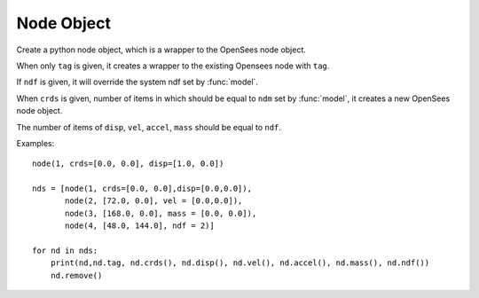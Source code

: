 .. _node-obj:

Node Object
===========

.. index:: object: node

.. class:: node(tag,crds=[],disp=[],vel=[],accel=[],mass=[],ndf=0)

   Create a python node object, which
   is a wrapper to the OpenSees node object.
	   
   When only ``tag`` is given, it creates a wrapper to
   the existing Opensees node with ``tag``.

   If ``ndf`` is given,
   it will override the system ndf set by :func:`model`.
	   
   When ``crds`` is given, number of items in which 
   should be equal to ``ndm`` set by :func:`model`,
   it creates a new OpenSees node object.
	   
   The number of items of ``disp``, ``vel``, ``accel``, ``mass``
   should be equal to ``ndf``.
   


   .. attribute:: tag
		  
      The unique tag of the node object, which is
      same in python and in OpenSees.


   .. method:: crds()

      Return a list of nodal coordinates


   .. method:: disp()
	       
      Return a list of nodal displacements

   .. method:: vel()
	       
      Return a list of nodal velocities

   .. method:: accel()
	       
      Return a list of nodal accelerations

   .. method:: mass()
	       
      Return a list of nodal mass

   .. method:: ndf()
	       
      Return the number of degrees of freedoms of the node

   .. method:: remove()

      Remove the corresponding OpenSees node object.
	       
      .. note::
      
	 The python node object is not removed, but
	 any operation on the python node object will fail.

   .. method:: __str__()

      The string reprsentation of the node. Usually
      used in the `print`_ function.

   Examples::

     node(1, crds=[0.0, 0.0], disp=[1.0, 0.0])

     nds = [node(1, crds=[0.0, 0.0],disp=[0.0,0.0]),
            node(2, [72.0, 0.0], vel = [0.0,0.0]),
            node(3, [168.0, 0.0], mass = [0.0, 0.0]),
            node(4, [48.0, 144.0], ndf = 2)]

     for nd in nds:
         print(nd,nd.tag, nd.crds(), nd.disp(), nd.vel(), nd.accel(), nd.mass(), nd.ndf())
         nd.remove()



.. _print: https://docs.python.org/3/library/functions.html#print
